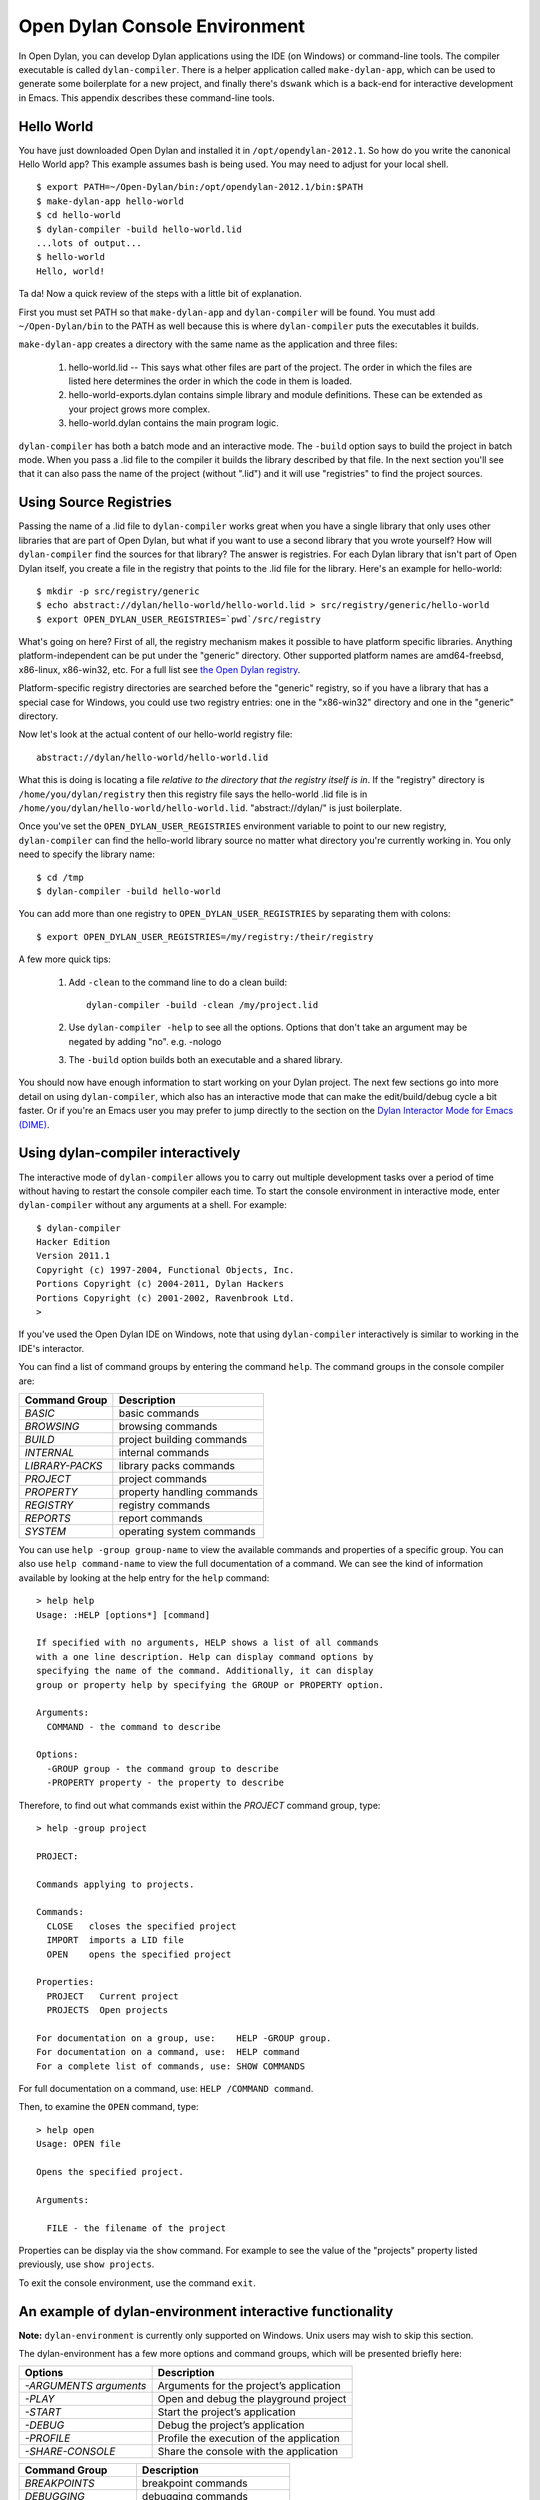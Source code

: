 ******************************
Open Dylan Console Environment
******************************

.. index:: console environment, dylan-compiler

In Open Dylan, you can develop Dylan applications using the IDE (on
Windows) or command-line tools.  The compiler executable is called
``dylan-compiler``.  There is a helper application called
``make-dylan-app``, which can be used to generate some boilerplate for
a new project, and finally there's ``dswank`` which is a back-end for
interactive development in Emacs.  This appendix describes these
command-line tools.

Hello World
===========

You have just downloaded Open Dylan and installed it in
``/opt/opendylan-2012.1``.  So how do you write the canonical Hello
World app?  This example assumes bash is being used.  You may need
to adjust for your local shell.  ::

  $ export PATH=~/Open-Dylan/bin:/opt/opendylan-2012.1/bin:$PATH
  $ make-dylan-app hello-world
  $ cd hello-world
  $ dylan-compiler -build hello-world.lid
  ...lots of output...
  $ hello-world
  Hello, world!

Ta da!  Now a quick review of the steps with a little bit of
explanation.

First you must set PATH so that ``make-dylan-app`` and
``dylan-compiler`` will be found.  You must add ``~/Open-Dylan/bin``
to the PATH as well because this is where ``dylan-compiler`` puts the
executables it builds.

``make-dylan-app`` creates a directory with the same name as the
application and three files:

    1. hello-world.lid -- This says what other files are part of the
       project.  The order in which the files are listed here determines
       the order in which the code in them is loaded.

    2. hello-world-exports.dylan contains simple library and module
       definitions.  These can be extended as your project grows more
       complex.

    3. hello-world.dylan contains the main program logic.

``dylan-compiler`` has both a batch mode and an interactive mode.  The
``-build`` option says to build the project in batch mode.  When you
pass a .lid file to the compiler it builds the library described by
that file.  In the next section you'll see that it can also pass the
name of the project (without ".lid") and it will use "registries" to
find the project sources.


Using Source Registries
=======================

Passing the name of a .lid file to ``dylan-compiler`` works great when
you have a single library that only uses other libraries that are part
of Open Dylan, but what if you want to use a second library that you
wrote yourself?  How will ``dylan-compiler`` find the sources for that
library?  The answer is registries.  For each Dylan library that isn't
part of Open Dylan itself, you create a file in the registry that
points to the .lid file for the library.  Here's an example for
hello-world::

  $ mkdir -p src/registry/generic
  $ echo abstract://dylan/hello-world/hello-world.lid > src/registry/generic/hello-world
  $ export OPEN_DYLAN_USER_REGISTRIES=`pwd`/src/registry

What's going on here?  First of all, the registry mechanism makes it
possible to have platform specific libraries.  Anything
platform-independent can be put under the "generic" directory.  Other
supported platform names are amd64-freebsd, x86-linux, x86-win32, etc.
For a full list see `the Open Dylan registry
<https://github.com/dylan-lang/opendylan/tree/master/sources/registry>`_.

Platform-specific registry directories are searched before the
"generic" registry, so if you have a library that has a special case
for Windows, you could use two registry entries: one in the
"x86-win32" directory and one in the "generic" directory.

Now let's look at the actual content of our hello-world registry file::

  abstract://dylan/hello-world/hello-world.lid

What this is doing is locating a file *relative to the directory that
the registry itself is in*.  If the "registry" directory is
``/home/you/dylan/registry`` then this registry file says the
hello-world .lid file is in
``/home/you/dylan/hello-world/hello-world.lid``.  "abstract://dylan/"
is just boilerplate.

Once you've set the ``OPEN_DYLAN_USER_REGISTRIES`` environment variable
to point to our new registry, ``dylan-compiler`` can find the
hello-world library source no matter what directory you're currently
working in.  You only need to specify the library name::

  $ cd /tmp
  $ dylan-compiler -build hello-world

You can add more than one registry to ``OPEN_DYLAN_USER_REGISTRIES`` by
separating them with colons::

  $ export OPEN_DYLAN_USER_REGISTRIES=/my/registry:/their/registry

A few more quick tips:

  1. Add ``-clean`` to the command line to do a clean build::

       dylan-compiler -build -clean /my/project.lid

  2. Use ``dylan-compiler -help`` to see all the options.  Options that
     don't take an argument may be negated by adding "no".  e.g. -nologo

  3. The ``-build`` option builds both an executable and a shared
     library.  

You should now have enough information to start working on your Dylan
project.  The next few sections go into more detail on using
``dylan-compiler``, which also has an interactive mode that can make
the edit/build/debug cycle a bit faster.  Or if you're an Emacs user
you may prefer to jump directly to the section on the `Dylan
Interactor Mode for Emacs (DIME)`_.


Using dylan-compiler interactively
==================================

The interactive mode of ``dylan-compiler`` allows you to carry out
multiple development tasks over a period of time without having to
restart the console compiler each time.  To start the console
environment in interactive mode, enter ``dylan-compiler`` without any
arguments at a shell. For example::

    $ dylan-compiler
    Hacker Edition
    Version 2011.1
    Copyright (c) 1997-2004, Functional Objects, Inc.
    Portions Copyright (c) 2004-2011, Dylan Hackers
    Portions Copyright (c) 2001-2002, Ravenbrook Ltd.
    >

If you've used the Open Dylan IDE on Windows, note that using
``dylan-compiler`` interactively is similar to working in the IDE's
interactor.

You can find a list of command groups by entering the command
``help``. The command groups in the console compiler are:

+------------------+----------------------------+
| Command Group    | Description                |
+==================+============================+
| *BASIC*          | basic commands             |
+------------------+----------------------------+
| *BROWSING*       | browsing commands          |
+------------------+----------------------------+
| *BUILD*          | project building commands  |
+------------------+----------------------------+
| *INTERNAL*       | internal commands          |
+------------------+----------------------------+
| *LIBRARY-PACKS*  | library packs commands     |
+------------------+----------------------------+
| *PROJECT*        | project commands           |
+------------------+----------------------------+
| *PROPERTY*       | property handling commands |
+------------------+----------------------------+
| *REGISTRY*       | registry commands          |
+------------------+----------------------------+
| *REPORTS*        | report commands            |
+------------------+----------------------------+
| *SYSTEM*         | operating system commands  |
+------------------+----------------------------+

You can use ``help -group group-name`` to view the available commands
and properties of a specific group.  You can also use ``help
command-name`` to view the full documentation of a command. We can see
the kind of information available by looking at the help entry for the
``help`` command::

    > help help
    Usage: :HELP [options*] [command]

    If specified with no arguments, HELP shows a list of all commands
    with a one line description. Help can display command options by
    specifying the name of the command. Additionally, it can display
    group or property help by specifying the GROUP or PROPERTY option.

    Arguments:
      COMMAND - the command to describe

    Options:
      -GROUP group - the command group to describe
      -PROPERTY property - the property to describe

Therefore, to find out what commands exist within the *PROJECT* command
group, type::

    > help -group project
    
    PROJECT:
    
    Commands applying to projects.
    
    Commands:
      CLOSE   closes the specified project
      IMPORT  imports a LID file
      OPEN    opens the specified project
    
    Properties:
      PROJECT   Current project
      PROJECTS  Open projects
    
    For documentation on a group, use:    HELP -GROUP group.
    For documentation on a command, use:  HELP command
    For a complete list of commands, use: SHOW COMMANDS

For full documentation on a command, use: ``HELP /COMMAND command``.

Then, to examine the ``OPEN`` command, type::

    > help open
    Usage: OPEN file
    
    Opens the specified project.
    
    Arguments:

      FILE - the filename of the project

Properties can be display via the ``show`` command.  For example to
see the value of the "projects" property listed previously, use ``show
projects``.

To exit the console environment, use the command ``exit``.

.. index:: command line

An example of dylan-environment interactive functionality
=========================================================

.. index:: dylan-environment

**Note:** ``dylan-environment`` is currently only supported on
Windows.  Unix users may wish to skip this section.

The dylan-environment has a few more options and command groups, which
will be presented briefly here:

+----------------------------+---------------------------------------------+
| Options                    | Description                                 |
+============================+=============================================+
| *-ARGUMENTS* *arguments*   | Arguments for the project’s application     |
+----------------------------+---------------------------------------------+
| *-PLAY*                    | Open and debug the playground project       |
+----------------------------+---------------------------------------------+
| *-START*                   | Start the project’s application             |
+----------------------------+---------------------------------------------+
| *-DEBUG*                   | Debug the project’s application             |
+----------------------------+---------------------------------------------+
| *-PROFILE*                 | Profile the execution of the application    |
+----------------------------+---------------------------------------------+
| *-SHARE-CONSOLE*           | Share the console with the application      |
+----------------------------+---------------------------------------------+

+--------------------+----------------------------+
| Command Group      | Description                |
+====================+============================+
| *BREAKPOINTS*      | breakpoint commands        |
+--------------------+----------------------------+
| *DEBUGGING*        | debugging commands         |
+--------------------+----------------------------+
| *MEMORY*           | memory viewing commands    |
+--------------------+----------------------------+
| *REMOTE-DEBUGGING* | remote debugging commands  |
+--------------------+----------------------------+
| *STACK*            | stack commands             |
+--------------------+----------------------------+

The following example demonstrates the console environment’s interactive
functionality. In the example, the user starts dylan-environment in
interactive mode, opens the playground project, performs some
arithmetic, defines a method, and then traces it::

    # dylan-environment
    Hacker Edition
    Version 2011.1
    Copyright (c) 1997-2004, Functional Objects, Inc.
    Portions Copyright (c) 2004-2011, Dylan Hackers
    Portions Copyright (c) 2001-2002, Ravenbrook Ltd.

    > play
    Opened project gui-dylan-playground
    Starting: gui-dylan-playground
    ? 1 + 2;
      $0 = 3
    ? define method factorial (x) if (x < 2) 1 else x * factorial(x - 1) end end;
    ? factorial(5);
      $1 = 120
    ? :trace factorial
    ? :set messages verbose
    Messages: verbose
    ? factorial(6);
    0: factorial (<object>): (6)
      1: factorial (<object>): (5)
        2: factorial (<object>): (4)
          3: factorial (<object>): (3)
            4: factorial (<object>): (2)
              5: factorial (<object>): (1)
              5: factorial (<object>) => (2)
            4: factorial (<object>) => (6)
          3: factorial (<object>) => (24)
        2: factorial (<object>) => (120)
      1: factorial (<object>) => (720)
    0: factorial (<object>) => (#[720])
      $2 = 720
    ? :exit

The commands described in this appendix can also be used in the Command
Line window within the regular Open Dylan development environment.
Choose **File > Command Line...** from the main window and use commands at
the *?* prompt.


Dylan Interactor Mode for Emacs (DIME)
======================================

TODO
